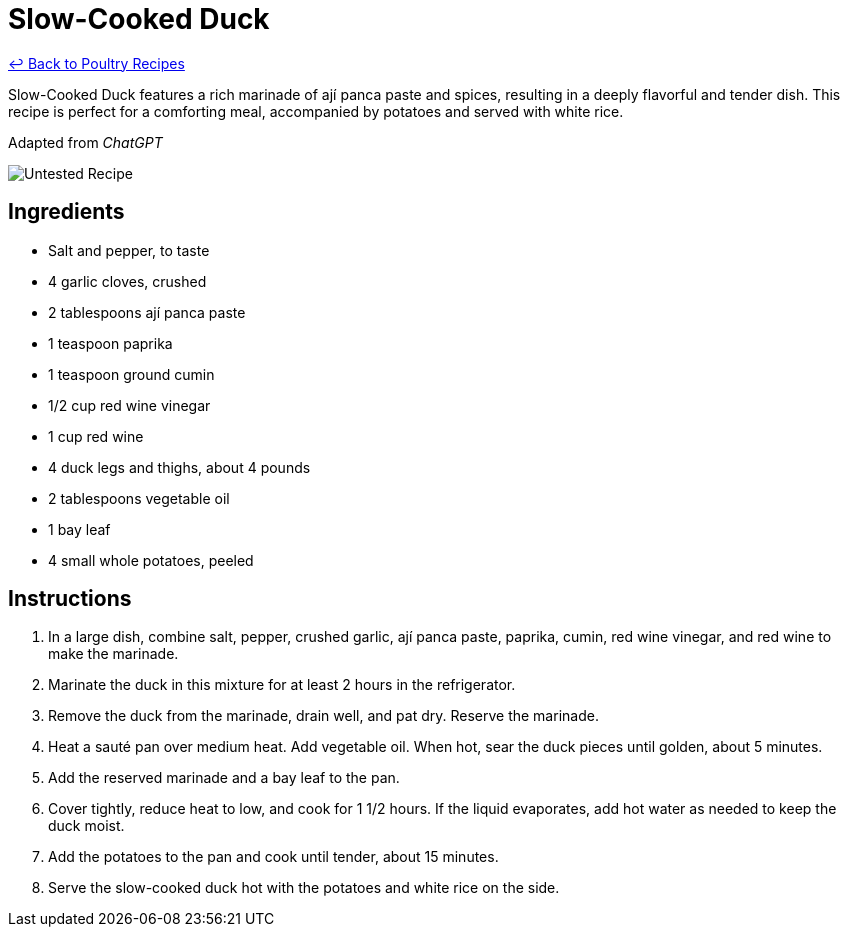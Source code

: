 = Slow-Cooked Duck

link:./README.md[&larrhk; Back to Poultry Recipes]

Slow-Cooked Duck features a rich marinade of ají panca paste and spices, resulting in a deeply flavorful and tender dish. This recipe is perfect for a comforting meal, accompanied by potatoes and served with white rice.

Adapted from _ChatGPT_

image::https://badgen.net/badge/untested/recipe/AA4A44[Untested Recipe]

== Ingredients
* Salt and pepper, to taste
* 4 garlic cloves, crushed
* 2 tablespoons ají panca paste
* 1 teaspoon paprika
* 1 teaspoon ground cumin
* 1/2 cup red wine vinegar
* 1 cup red wine
* 4 duck legs and thighs, about 4 pounds
* 2 tablespoons vegetable oil
* 1 bay leaf
* 4 small whole potatoes, peeled

== Instructions
. In a large dish, combine salt, pepper, crushed garlic, ají panca paste, paprika, cumin, red wine vinegar, and red wine to make the marinade.
. Marinate the duck in this mixture for at least 2 hours in the refrigerator.
. Remove the duck from the marinade, drain well, and pat dry. Reserve the marinade.
. Heat a sauté pan over medium heat. Add vegetable oil. When hot, sear the duck pieces until golden, about 5 minutes.
. Add the reserved marinade and a bay leaf to the pan.
. Cover tightly, reduce heat to low, and cook for 1 1/2 hours. If the liquid evaporates, add hot water as needed to keep the duck moist.
. Add the potatoes to the pan and cook until tender, about 15 minutes.
. Serve the slow-cooked duck hot with the potatoes and white rice on the side.
